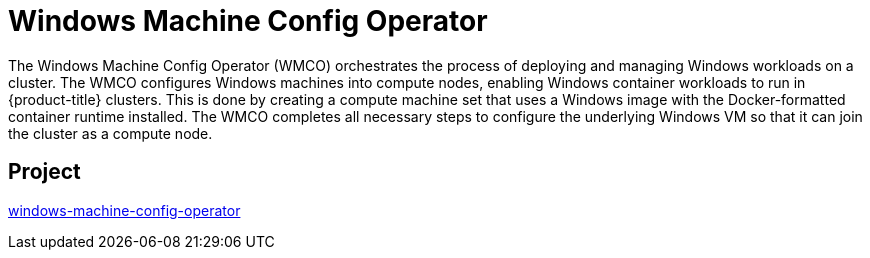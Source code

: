// Module included in the following assemblies:
//
// * operators/operator-reference.adoc

[id="windows-machine-config-operator_{context}"]
= Windows Machine Config Operator

The Windows Machine Config Operator (WMCO) orchestrates the process of deploying and managing Windows workloads on a cluster. The WMCO configures Windows machines into compute nodes, enabling Windows container workloads to run in {product-title} clusters. This is done by creating a compute machine set that uses a Windows image with the Docker-formatted container runtime installed. The WMCO completes all necessary steps to configure the underlying Windows VM so that it can join the cluster as a compute node.

[discrete]
== Project

link:https://github.com/openshift/windows-machine-config-operator[windows-machine-config-operator]
